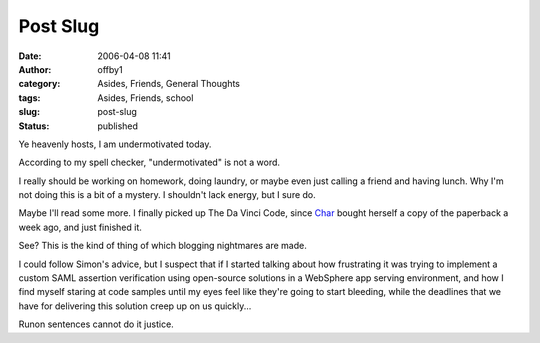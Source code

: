 Post Slug
#########
:date: 2006-04-08 11:41
:author: offby1
:category: Asides, Friends, General Thoughts
:tags: Asides, Friends, school
:slug: post-slug
:status: published

Ye heavenly hosts, I am undermotivated today.

According to my spell checker, "undermotivated" is not a word.

I really should be working on homework, doing laundry, or maybe even
just calling a friend and having lunch. Why I'm not doing this is a bit
of a mystery. I shouldn't lack energy, but I sure do.

Maybe I'll read some more. I finally picked up The Da Vinci Code, since
`Char <http://www.livejournal.com/users/xraystar>`__ bought herself a
copy of the paperback a week ago, and just finished it.

See? This is the kind of thing of which blogging nightmares are made.

I could follow Simon's advice, but I suspect that if I started talking
about how frustrating it was trying to implement a custom SAML assertion
verification using open-source solutions in a WebSphere app serving
environment, and how I find myself staring at code samples until my eyes
feel like they're going to start bleeding, while the deadlines that we
have for delivering this solution creep up on us quickly...

Runon sentences cannot do it justice.
